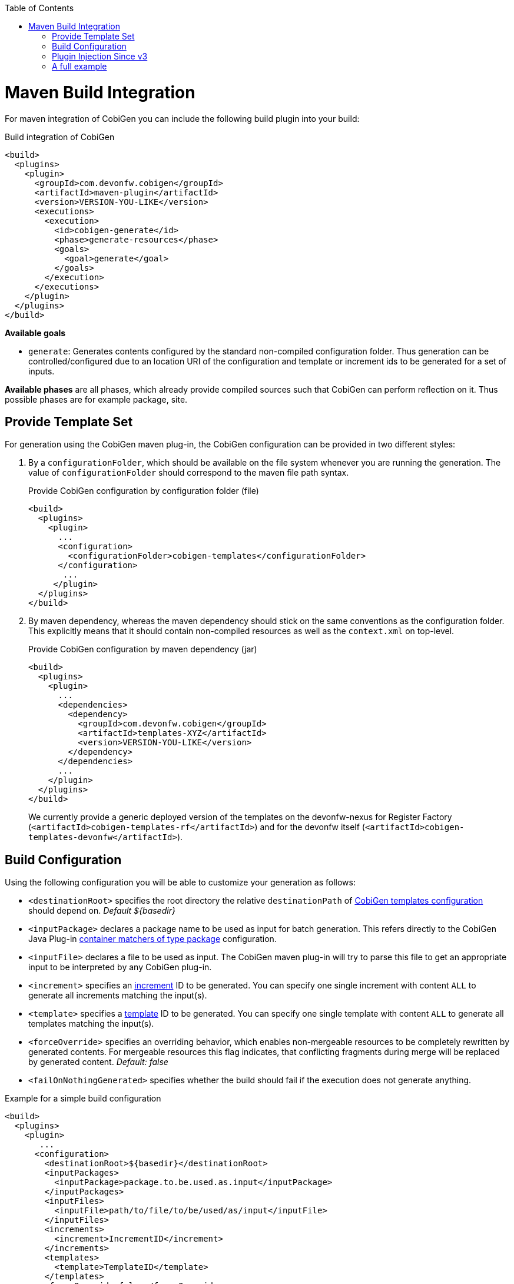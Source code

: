 :toc:
toc::[]

= Maven Build Integration

For maven integration of CobiGen you can include the following build plugin into your build:

.Build integration of CobiGen
```xml
<build>
  <plugins>
    <plugin>
      <groupId>com.devonfw.cobigen</groupId>
      <artifactId>maven-plugin</artifactId>
      <version>VERSION-YOU-LIKE</version>
      <executions>
        <execution>
          <id>cobigen-generate</id>
          <phase>generate-resources</phase>
          <goals>
            <goal>generate</goal>
          </goals>
        </execution>
      </executions>
    </plugin>
  </plugins>
</build>
```

**Available goals**

* `generate`: Generates contents configured by the standard non-compiled configuration folder. Thus generation can be controlled/configured due to an location URI of the configuration and template or increment ids to be generated for a set of inputs.

**Available phases** are all phases, which already provide compiled sources such that CobiGen can perform reflection on it. Thus possible phases are for example package, site.

== Provide Template Set

For generation using the CobiGen maven plug-in, the CobiGen configuration can be provided in two different styles:

. By a `configurationFolder`, which should be available on the file system whenever you are running the generation. The value of `configurationFolder` should correspond to the maven file path syntax.
+
.Provide CobiGen configuration by configuration folder (file)
```xml
<build>
  <plugins>
    <plugin>
      ...
      <configuration>
        <configurationFolder>cobigen-templates</configurationFolder>
      </configuration>
       ...
     </plugin>
  </plugins>
</build>
```
. By maven dependency, whereas the maven dependency should stick on the same conventions as the configuration folder. This explicitly means that it should contain non-compiled resources as well as the `context.xml` on top-level.
+

.Provide CobiGen configuration by maven dependency (jar)
```xml
<build>
  <plugins>
    <plugin>
      ...
      <dependencies>
        <dependency>
          <groupId>com.devonfw.cobigen</groupId>
          <artifactId>templates-XYZ</artifactId>
          <version>VERSION-YOU-LIKE</version>
        </dependency>
      </dependencies>
      ...
    </plugin>
  </plugins>
</build>
```
+
We currently provide a generic deployed version of the templates on the devonfw-nexus for Register Factory (`<artifactId>cobigen-templates-rf</artifactId>`) and for the devonfw itself (`<artifactId>cobigen-templates-devonfw</artifactId>`).

== Build Configuration

Using the following configuration you will be able to customize your generation as follows:

* `<destinationRoot>` specifies the root directory the relative `destinationPath` of link:cobigen-core_configuration#Templates-configuration[CobiGen templates configuration] should depend on. _Default ${basedir}_
* `<inputPackage>` declares a package name to be used as input for batch generation. This refers directly to the CobiGen Java Plug-in link:cobigen-javaplugin#ContainerMatcher-types[container matchers of type package] configuration.
* `<inputFile>` declares a file to be used as input. The CobiGen maven plug-in will try to parse this file to get an appropriate input to be interpreted by any CobiGen plug-in.
* `<increment>` specifies an link:cobigen-core_configuration#increment-node[increment] ID to be generated. You can specify one single increment with content `ALL` to generate all increments matching the input(s).
* `<template>` specifies a link:cobigen-core_configuration#increment-node[template] ID to be generated. You can specify one single template with content `ALL` to generate all templates matching the input(s).
* `<forceOverride>` specifies an overriding behavior, which enables non-mergeable resources to be completely rewritten by generated contents. For mergeable resources this flag indicates, that conflicting fragments during merge will be replaced by generated content. _Default: false_ 
* `<failOnNothingGenerated>` specifies whether the build should fail if the execution does not generate anything.

.Example for a simple build configuration
```xml
<build>
  <plugins>
    <plugin>
       ...
      <configuration>
        <destinationRoot>${basedir}</destinationRoot>
        <inputPackages>
          <inputPackage>package.to.be.used.as.input</inputPackage>
        </inputPackages>
        <inputFiles>
          <inputFile>path/to/file/to/be/used/as/input</inputFile>
        </inputFiles>
        <increments>
          <increment>IncrementID</increment>
        </increments>
        <templates>
          <template>TemplateID</template>
        </templates>
        <forceOverride>false</forceOverride>
      </configuration>
        ...
    </plugin>
  </plugins>
</build>
```

== Plugin Injection Since v3

Since version 3.0.0, the link:cobigen-core_configuration#plugin-mechanism[plug-in mechanism] has changed to support modular releases of the CobiGen plug-ins. Therefore, you need to add all plug-ins to be used for generation. Take the following example to get the idea:

.Example of a full configuration including plugins
```xml
<build>
  <plugins>
    <plugin>
      <groupId>com.devonfw.cobigen</groupId>
      <artifactId>maven-plugin</artifactId>
      <version>VERSION-YOU-LIKE</version>
      <executions>
        ...
      </executions>
      <configuration>
        ...
      </configuration>
      <dependencies>
        <dependency>
          <groupId>com.devonfw.cobigen<groupId>
          <artifactId>templates-devon4j</artifactId>
          <version>2.0.0</version>
        </dependency>
        <dependency>
          <groupId>com.devonfw.cobigen</groupId>
          <artifactId>tempeng-freemarker</artifactId>
          <version>1.0.0</version>
        </dependency>
        <dependency>
          <groupId>com.devonfw.cobigen</groupId>
          <artifactId>javaplugin</artifactId>
          <version>1.6.0</version>
        </dependency>
      </dependencies>
    </plugin>
  </plugins>
</build>
```

== A full example

. A complete maven configuration example
```xml
<build>
  <plugins>
    <plugin>
      <groupId>com.devonfw.cobigen</groupId>
      <artifactId>maven-plugin</artifactId>
      <version>3.0.0</version>
      <executions>
        <execution>
          <id>generate</id>
          <phase>package</phase>
          <goals>
            <goal>generate</goal>
          </goals>
        </execution>
      </executions>
      <configuration>
        <inputFiles>
          <inputFile>src/main/java/io/github/devonfw/cobigen/generator/dataaccess/api/InputEntity.java</inputFile>
        </inputFiles>
        <increments>
          <increment>dataaccess_infrastructure</increment>
          <increment>daos</increment>
        </increments>
        <failOnNothingGenerated>false</failOnNothingGenerated>
      </configuration>
      <dependencies>
        <dependency>
          <groupId>com.devonfw.cobigen</groupId>
          <artifactId>templates-devon4j</artifactId>
          <version>2.0.0</version>
        </dependency>
        <dependency>
          <groupId>com.devonfw.cobigen</groupId>
          <artifactId>tempeng-freemarker</artifactId>
          <version>1.0.0</version>
        </dependency>
        <dependency>
          <groupId>com.devonfw.cobigen</groupId>
          <artifactId>javaplugin</artifactId>
          <version>1.6.0</version>
        </dependency>
      </dependencies>
    </plugin>
  </plugins>
</build>
```
